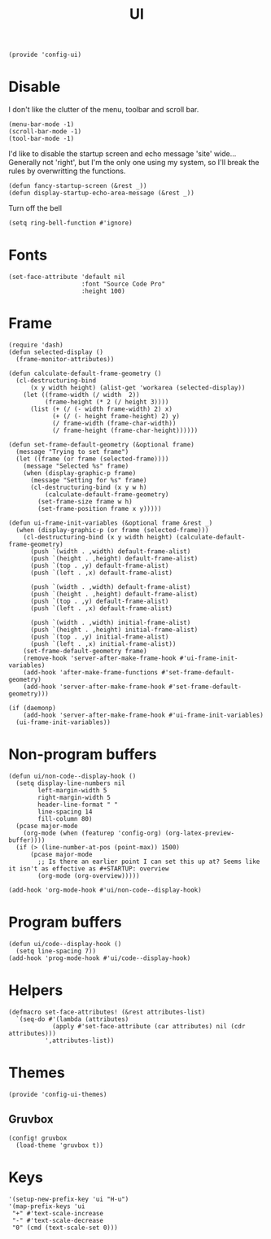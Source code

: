 #+TITLE: UI
#+PROPERTY: header-args :tangle-relative 'dir
#+PROPERTY: header-args:elisp :tangle config-ui.el :dir ${HOME}/.local/emacs/site-lisp/

#+BEGIN_SRC elisp
(provide 'config-ui)
#+END_SRC
* Disable
I don't like the clutter of the menu, toolbar and scroll bar.
#+BEGIN_SRC elisp
(menu-bar-mode -1)
(scroll-bar-mode -1)
(tool-bar-mode -1)
#+END_SRC

I'd like to disable the startup screen and echo message 'site' wide... Generally not 'right', but I'm the only one using my system, so I'll break the rules by overwritting the functions.
#+BEGIN_SRC elisp
(defun fancy-startup-screen (&rest _))
(defun display-startup-echo-area-message (&rest _))
#+END_SRC

Turn off the bell
#+BEGIN_SRC elisp
(setq ring-bell-function #'ignore)
#+END_SRC

* Fonts
#+begin_src elisp
(set-face-attribute 'default nil 
                    :font "Source Code Pro"
                    :height 100)
#+end_src
* Frame
#+begin_src elisp
(require 'dash)
(defun selected-display ()
  (frame-monitor-attributes))

(defun calculate-default-frame-geometry ()
  (cl-destructuring-bind
      (x y width height) (alist-get 'workarea (selected-display))
    (let ((frame-width (/ width  2))
          (frame-height (* 2 (/ height 3))))
      (list (+ (/ (- width frame-width) 2) x)
            (+ (/ (- height frame-height) 2) y)
            (/ frame-width (frame-char-width))
            (/ frame-height (frame-char-height))))))

(defun set-frame-default-geometry (&optional frame)
  (message "Trying to set frame")
  (let ((frame (or frame (selected-frame))))
    (message "Selected %s" frame)
    (when (display-graphic-p frame)
      (message "Setting for %s" frame)
      (cl-destructuring-bind (x y w h)
          (calculate-default-frame-geometry)
        (set-frame-size frame w h)
        (set-frame-position frame x y)))))

(defun ui-frame-init-variables (&optional frame &rest _)
  (when (display-graphic-p (or frame (selected-frame)))
    (cl-destructuring-bind (x y width height) (calculate-default-frame-geometry)
      (push `(width . ,width) default-frame-alist)
      (push `(height . ,height) default-frame-alist)
      (push `(top . ,y) default-frame-alist)
      (push `(left . ,x) default-frame-alist)

      (push `(width . ,width) default-frame-alist)
      (push `(height . ,height) default-frame-alist)
      (push `(top . ,y) default-frame-alist)
      (push `(left . ,x) default-frame-alist)

      (push `(width . ,width) initial-frame-alist)
      (push `(height . ,height) initial-frame-alist)
      (push `(top . ,y) initial-frame-alist)
      (push `(left . ,x) initial-frame-alist))
    (set-frame-default-geometry frame)
    (remove-hook 'server-after-make-frame-hook #'ui-frame-init-variables)
    (add-hook 'after-make-frame-functions #'set-frame-default-geometry)
    (add-hook 'server-after-make-frame-hook #'set-frame-default-geometry)))

(if (daemonp)
    (add-hook 'server-after-make-frame-hook #'ui-frame-init-variables)
  (ui-frame-init-variables))
#+end_src


* Non-program buffers
#+begin_src elisp
(defun ui/non-code--display-hook ()
  (setq display-line-numbers nil
        left-margin-width 5
        right-margin-width 5
        header-line-format " "
        line-spacing 14
        fill-column 80)
  (pcase major-mode
    (org-mode (when (featurep 'config-org) (org-latex-preview-buffer))))
  (if (> (line-number-at-pos (point-max)) 1500)
      (pcase major-mode
        ;; Is there an earlier point I can set this up at? Seems like it isn't as effective as #+STARTUP: overview
        (org-mode (org-overview)))))

(add-hook 'org-mode-hook #'ui/non-code--display-hook)
#+end_src

* Program buffers
#+begin_src elisp
(defun ui/code--display-hook ()
  (setq line-spacing 7))
(add-hook 'prog-mode-hook #'ui/code--display-hook)
#+end_src

* Helpers
#+BEGIN_SRC elisp
(defmacro set-face-attributes! (&rest attributes-list)
  `(seq-do #'(lambda (attributes)
            (apply #'set-face-attribute (car attributes) nil (cdr attributes)))
          ',attributes-list))
#+END_SRC

* Themes
:PROPERTIES:
:header-args:elisp+: :tangle config-ui-themes.el
:END:

#+begin_src elisp
(provide 'config-ui-themes)
#+end_src
** Gruvbox
#+begin_src elisp
(config! gruvbox
  (load-theme 'gruvbox t))
#+end_src

* Keys
#+begin_src elisp
'(setup-new-prefix-key 'ui "H-u")
'(map-prefix-keys 'ui
 "+" #'text-scale-increase
 "-" #'text-scale-decrease
 "0" (cmd (text-scale-set 0)))
#+end_src
